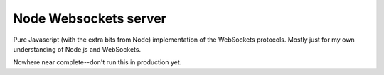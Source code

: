 ========================
  Node Websockets server
========================

Pure Javascript (with the extra bits from Node) implementation of the WebSockets protocols. Mostly just for my own understanding of Node.js and WebSockets.

Nowhere near complete--don't run this in production yet.
